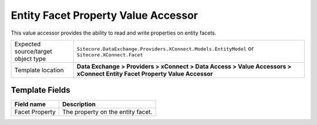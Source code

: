 Entity Facet Property Value Accessor
===================================================
This value accessor provides the ability to read and 
write properties on entity facets.

.. |object-type-label| replace:: Expected source/target object type
.. |object-type| replace:: ``Sitecore.DataExchange.Providers.XConnect.Models.EntityModel`` or ``Sitecore.XConnect.Facet``
.. |template-location| replace:: **Data Exchange > Providers > xConnect > Data Access > Value Accessors > xConnect Entity Facet Property Value Accessor**

+---------------------------+---------------------------------------------------------------------+
| |object-type-label|       | |object-type|                                                       |
+---------------------------+---------------------------------------------------------------------+
| Template location         | |template-location|                                                 |
+---------------------------+---------------------------------------------------------------------+

Template Fields
---------------------------------------------------

.. |facet-property| replace:: The property on the entity facet.

+---------------------------+---------------------------------------------------------------------+
| Field name                | Description                                                         |
+===========================+=====================================================================+
| Facet Property            | |facet-property|                                                    |
+---------------------------+---------------------------------------------------------------------+
